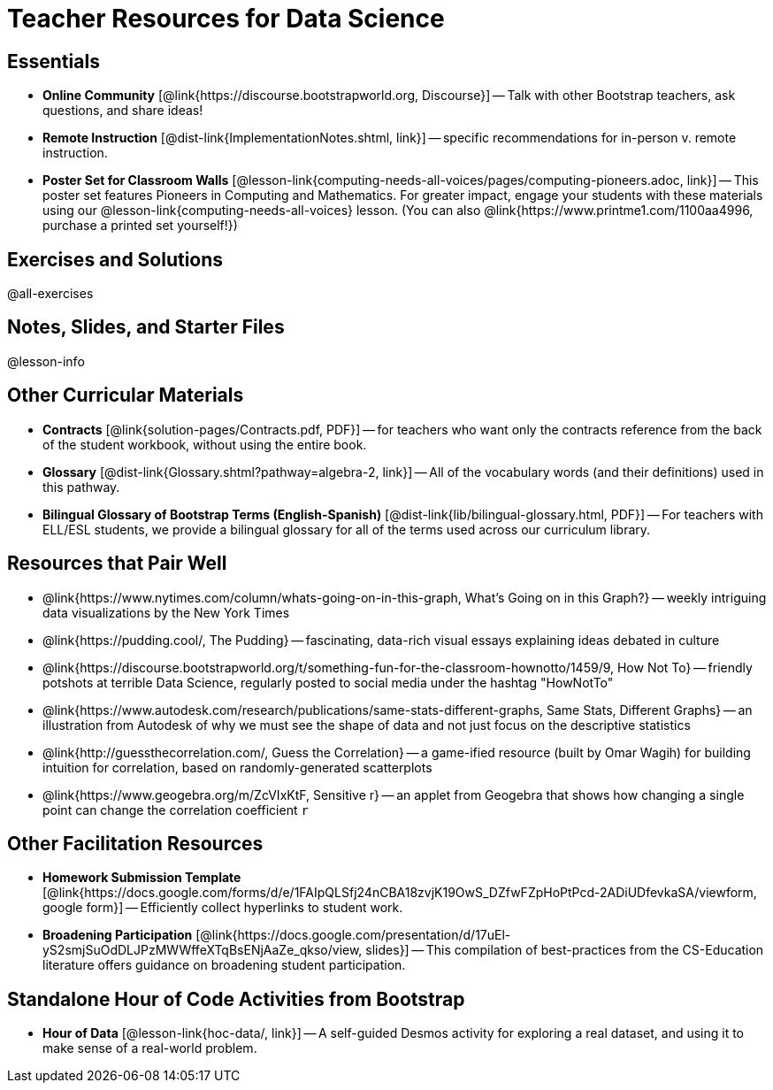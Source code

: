 = Teacher Resources for Data Science

== Essentials
- *Online Community* [@link{https://discourse.bootstrapworld.org, Discourse}] -- Talk with other Bootstrap teachers, ask questions, and share ideas!
- *Remote Instruction* [@dist-link{ImplementationNotes.shtml, link}] -- specific recommendations for in-person v. remote instruction.
- *Poster Set for Classroom Walls* [@lesson-link{computing-needs-all-voices/pages/computing-pioneers.adoc, link}] -- This poster set features Pioneers in Computing and Mathematics. For greater impact, engage your students with these materials using our @lesson-link{computing-needs-all-voices} lesson. (You can also @link{https://www.printme1.com/1100aa4996, purchase a printed set yourself!})

== Exercises and Solutions
@all-exercises

== Notes, Slides, and Starter Files
@lesson-info

== Other Curricular Materials

- *Contracts* [@link{solution-pages/Contracts.pdf, PDF}] -- for teachers who want only the contracts reference from the back of the student workbook, without using the entire book.
- *Glossary* [@dist-link{Glossary.shtml?pathway=algebra-2, link}] -- All of the vocabulary words (and their definitions) used in this pathway.
- *Bilingual Glossary of Bootstrap Terms (English-Spanish)* [@dist-link{lib/bilingual-glossary.html, PDF}] -- For teachers with ELL/ESL students, we provide a bilingual glossary for all of the terms used across our curriculum library.

== Resources that Pair Well

- @link{https://www.nytimes.com/column/whats-going-on-in-this-graph, What's Going on in this Graph?} -- weekly intriguing data visualizations by the New York Times

- @link{https://pudding.cool/, The Pudding} -- fascinating, data-rich visual essays explaining ideas debated in culture

- @link{https://discourse.bootstrapworld.org/t/something-fun-for-the-classroom-hownotto/1459/9, How Not To} -- friendly potshots at terrible Data Science, regularly posted to social media under the hashtag "HowNotTo"

- @link{https://www.autodesk.com/research/publications/same-stats-different-graphs, Same Stats, Different Graphs} -- an illustration from Autodesk of why we must see the shape of data and not just focus on the descriptive statistics

- @link{http://guessthecorrelation.com/, Guess the Correlation} -- a game-ified resource (built by Omar Wagih) for building intuition for correlation, based on randomly-generated scatterplots

- @link{https://www.geogebra.org/m/ZcVIxKtF, Sensitive r} -- an applet from Geogebra that shows how changing a single point can change the correlation coefficient `r`

== Other Facilitation Resources

- *Homework Submission Template* [@link{https://docs.google.com/forms/d/e/1FAIpQLSfj24nCBA18zvjK19OwS_DZfwFZpHoPtPcd-2ADiUDfevkaSA/viewform, google form}] -- Efficiently collect hyperlinks to student work.

- *Broadening Participation* [@link{https://docs.google.com/presentation/d/17uEl-yS2smjSuOdDLJPzMWWffeXTqBsENjAaZe_qkso/view, slides}] -- This compilation of best-practices from the CS-Education literature offers guidance on broadening student participation.

== Standalone Hour of Code Activities from Bootstrap

- *Hour of Data* [@lesson-link{hoc-data/, link}] -- A self-guided Desmos activity for exploring a real dataset, and using it to make sense of a real-world problem.

